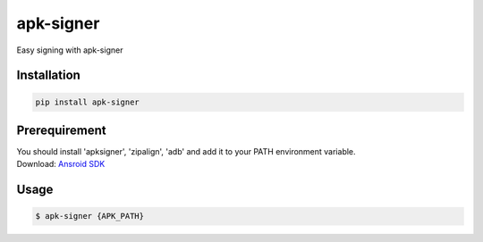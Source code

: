 apk-signer
============

Easy signing with apk-signer

Installation
------------

|Py-Versions| |PyPI-Downloads|

.. code:: sh

    pip install apk-signer
    
Prerequirement
----------------

| You should install 'apksigner', 'zipalign', 'adb' and add it to your PATH environment variable.
| Download: `Ansroid SDK <https://developer.android.com/studio/releases/platform-tools?hl=ko>`_

Usage
------------

.. code:: sh

    $ apk-signer {APK_PATH}
       

.. |Coverage-Status| image:: https://img.shields.io/coveralls/github/ksg97031/apk-signer/master?logo=coveralls
   :target: https://coveralls.io/github/ksg97031/apk-signer
.. |Branch-Coverage-Status| image:: https://codecov.io/gh/ksg97031/apk-signer/branch/master/graph/badge.svg
   :target: https://codecov.io/gh/ksg97031/apk-signer
.. |Codacy-Grade| image:: https://app.codacy.com/project/badge/Grade/3f965571598f44549c7818f29cdcf177
   :target: https://www.codacy.com/gh/ksg97031/apk-signer/dashboard
.. |CII Best Practices| image:: https://bestpractices.coreinfrastructure.org/projects/3264/badge
   :target: https://bestpractices.coreinfrastructure.org/projects/3264
.. |GitHub-Status| image:: https://img.shields.io/github/tag/ksg97031/apk-signer.svg?maxAge=86400&logo=github&logoColor=white
   :target: https://github.com/ksg97031/apk-signer/releases
.. |GitHub-Forks| image:: https://img.shields.io/github/forks/ksg97031/apk-signer.svg?logo=github&logoColor=white
   :target: https://github.com/ksg97031/apk-signer/network
.. |GitHub-Stars| image:: https://img.shields.io/github/stars/ksg97031/apk-signer.svg?logo=github&logoColor=white
   :target: https://github.com/ksg97031/apk-signer/stargazers
.. |GitHub-Commits| image:: https://img.shields.io/github/commit-activity/y/ksg97031/apk-signer.svg?logo=git&logoColor=white
   :target: https://github.com/ksg97031/apk-signer/graphs/commit-activity
.. |GitHub-Issues| image:: https://img.shields.io/github/issues-closed/ksg97031/apk-signer.svg?logo=github&logoColor=white
   :target: https://github.com/ksg97031/apk-signer/issues?q=
.. |GitHub-PRs| image:: https://img.shields.io/github/issues-pr-closed/ksg97031/apk-signer.svg?logo=github&logoColor=white
   :target: https://github.com/ksg97031/apk-signer/pulls
.. |GitHub-Contributions| image:: https://img.shields.io/github/contributors/ksg97031/apk-signer.svg?logo=github&logoColor=white
   :target: https://github.com/ksg97031/apk-signer/graphs/contributors
.. |GitHub-Updated| image:: https://img.shields.io/github/last-commit/ksg97031/apk-signer/master.svg?logo=github&logoColor=white&label=pushed
   :target: https://github.com/ksg97031/apk-signer/pulse
.. |Gift-Casper| image:: https://img.shields.io/badge/dynamic/json.svg?color=ff69b4&label=gifts%20received&prefix=%C2%A3&query=%24..sum&url=https%3A%2F%2Fcaspersci.uk.to%2Fgifts.json
   :target: https://cdcl.ml/sponsor
.. |PyPI-Downloads| image:: https://static.pepy.tech/badge/apk-signer
   :target: https://pepy.tech/project/apk-signer
.. |Py-Versions| image:: https://img.shields.io/pypi/pyversions/apk-signer
   :target: https://pypi.org/project/apk-signer
.. |Conda-Forge-Status| image:: https://img.shields.io/conda/v/conda-forge/apk-signer.svg?label=conda-forge&logo=conda-forge
   :target: https://anaconda.org/conda-forge/apk-signer
.. |Docker| image:: https://img.shields.io/badge/docker-pull-blue.svg?logo=docker&logoColor=white
   :target: https://github.com/ksg97031/apk-signer/pkgs/container/apk-signer
.. |Libraries-Rank| image:: https://img.shields.io/librariesio/sourcerank/pypi/apk-signer.svg?logo=koding&logoColor=white
   :target: https://libraries.io/pypi/apk-signer
.. |Libraries-Dependents| image:: https://img.shields.io/librariesio/dependent-repos/pypi/apk-signer.svg?logo=koding&logoColor=white
    :target: https://github.com/ksg97031/apk-signer/network/dependents
.. |OpenHub-Status| image:: https://www.openhub.net/p/apk-signer/widgets/project_thin_badge?format=gif
   :target: https://www.openhub.net/p/apk-signer?ref=Thin+badge
.. |awesome-python| image:: https://awesome.re/mentioned-badge.svg
   :target: https://github.com/vinta/awesome-python
.. |LICENCE| image:: https://img.shields.io/pypi/l/apk-signer.svg
   :target: https://raw.githubusercontent.com/ksg97031/apk-signer/master/LICENCE
.. |DOI| image:: https://img.shields.io/badge/DOI-10.5281/zenodo.595120-blue.svg
   :target: https://doi.org/10.5281/zenodo.595120
.. |binder-demo| image:: https://mybinder.org/badge_logo.svg
   :target: https://mybinder.org/v2/gh/ksg97031/apk-signer/master?filepath=DEMO.ipynb
